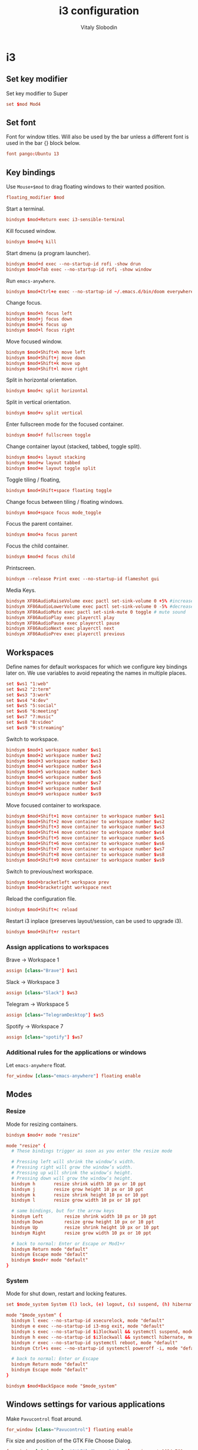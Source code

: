 #+TITLE:      i3 configuration
#+AUTHOR:     Vitaly Slobodin
#+PROPERTY:   header-args+ :comments both
#+PROPERTY:   header-args+ :mkdirp yes

* i3
** Set key modifier
Set key modifier to Super
#+begin_src conf :tangle ~/.config/i3/config
set $mod Mod4
#+end_src

** Set font
Font for window titles. Will also be used by the bar unless a different font
is used in the bar {} block below.
#+begin_src conf :tangle ~/.config/i3/config
font pango:Ubuntu 13
#+end_src

** Key bindings
Use =Mouse+$mod= to drag floating windows to their wanted position.
#+begin_src conf :tangle ~/.config/i3/config
floating_modifier $mod
#+end_src

Start a terminal.
#+begin_src conf :tangle ~/.config/i3/config
bindsym $mod+Return exec i3-sensible-terminal
#+end_src

Kill focused window.
#+begin_src conf :tangle ~/.config/i3/config
bindsym $mod+q kill
#+end_src

Start dmenu (a program launcher).
#+begin_src conf :tangle ~/.config/i3/config
bindsym $mod+d exec --no-startup-id rofi -show drun
bindsym $mod+Tab exec --no-startup-id rofi -show window
#+end_src

Run =emacs-anywhere=.
#+begin_src conf :tangle ~/.config/i3/config
bindsym $mod+Ctrl+e exec --no-startup-id ~/.emacs.d/bin/doom everywhere
#+end_src

Change focus.
#+begin_src conf :tangle ~/.config/i3/config
bindsym $mod+h focus left
bindsym $mod+j focus down
bindsym $mod+k focus up
bindsym $mod+l focus right
#+end_src

Move focused window.
#+begin_src conf :tangle ~/.config/i3/config
bindsym $mod+Shift+h move left
bindsym $mod+Shift+j move down
bindsym $mod+Shift+k move up
bindsym $mod+Shift+l move right
#+end_src

Split in horizontal orientation.
#+begin_src conf :tangle ~/.config/i3/config
bindsym $mod+c split horizontal
#+end_src

Split in vertical orientation.
#+begin_src conf :tangle ~/.config/i3/config
bindsym $mod+v split vertical
#+end_src

Enter fullscreen mode for the focused container.
#+begin_src conf :tangle ~/.config/i3/config
bindsym $mod+f fullscreen toggle
#+end_src

Change container layout (stacked, tabbed, toggle split).
#+begin_src conf :tangle ~/.config/i3/config
bindsym $mod+s layout stacking
bindsym $mod+w layout tabbed
bindsym $mod+e layout toggle split
#+end_src

Toggle tiling / floating,
#+begin_src conf :tangle ~/.config/i3/config
bindsym $mod+Shift+space floating toggle
#+end_src

Change focus between tiling / floating windows.
#+begin_src conf :tangle ~/.config/i3/config
bindsym $mod+space focus mode_toggle
#+end_src

Focus the parent container.
#+begin_src conf :tangle ~/.config/i3/config
bindsym $mod+a focus parent
#+end_src

Focus the child container.
#+begin_src conf :tangle no
bindsym $mod+d focus child
#+end_src

Printscreen.
#+begin_src conf :tangle ~/.config/i3/config
bindsym --release Print exec --no-startup-id flameshot gui
#+end_src

Media Keys.
#+begin_src conf :tangle ~/.config/i3/config
bindsym XF86AudioRaiseVolume exec pactl set-sink-volume 0 +5% #increase sound volume
bindsym XF86AudioLowerVolume exec pactl set-sink-volume 0 -5% #decrease sound volume
bindsym XF86AudioMute exec pactl set-sink-mute 0 toggle # mute sound
bindsym XF86AudioPlay exec playerctl play
bindsym XF86AudioPause exec playerctl pause
bindsym XF86AudioNext exec playerctl next
bindsym XF86AudioPrev exec playerctl previous
#+end_src

** Workspaces
Define names for default workspaces for which we configure key bindings later on. We use variables to avoid repeating the names in multiple places.
#+begin_src conf :tangle ~/.config/i3/config
set $ws1 "1:web"
set $ws2 "2:term"
set $ws3 "3:work"
set $ws4 "4:dev"
set $ws5 "5:social"
set $ws6 "6:meeting"
set $ws7 "7:music"
set $ws8 "8:video"
set $ws9 "9:streaming"
#+end_src

Switch to workspace.
#+begin_src conf :tangle ~/.config/i3/config
bindsym $mod+1 workspace number $ws1
bindsym $mod+2 workspace number $ws2
bindsym $mod+3 workspace number $ws3
bindsym $mod+4 workspace number $ws4
bindsym $mod+5 workspace number $ws5
bindsym $mod+6 workspace number $ws6
bindsym $mod+7 workspace number $ws7
bindsym $mod+8 workspace number $ws8
bindsym $mod+9 workspace number $ws9
#+end_src

Move focused container to workspace.
#+begin_src conf :tangle ~/.config/i3/config
bindsym $mod+Shift+1 move container to workspace number $ws1
bindsym $mod+Shift+2 move container to workspace number $ws2
bindsym $mod+Shift+3 move container to workspace number $ws3
bindsym $mod+Shift+4 move container to workspace number $ws4
bindsym $mod+Shift+5 move container to workspace number $ws5
bindsym $mod+Shift+6 move container to workspace number $ws6
bindsym $mod+Shift+7 move container to workspace number $ws7
bindsym $mod+Shift+8 move container to workspace number $ws8
bindsym $mod+Shift+9 move container to workspace number $ws9
#+end_src

Switch to previous/next workspace.
#+begin_src conf :tangle ~/.config/i3/config
bindsym $mod+bracketleft workspace prev
bindsym $mod+bracketright workspace next
#+end_src

Reload the configuration file.
#+begin_src conf :tangle ~/.config/i3/config
bindsym $mod+Shift+c reload
#+end_src

Restart i3 inplace (preserves layout/session, can be used to upgrade i3).
#+begin_src conf :tangle ~/.config/i3/config
bindsym $mod+Shift+r restart
#+end_src

*** Assign applications to workspaces
Brave -> Workspace 1
#+begin_src conf :tangle ~/.config/i3/config
assign [class="Brave"] $ws1
#+end_src

Slack -> Workspace 3
#+begin_src conf :tangle ~/.config/i3/config
assign [class="Slack"] $ws3
#+end_src

Telegram -> Workspace 5
#+begin_src conf :tangle ~/.config/i3/config
assign [class="TelegramDesktop"] $ws5
#+end_src

Spotify -> Workspace 7
#+begin_src conf :tangle ~/.config/i3/config
assign [class="spotify"] $ws7
#+end_src

*** Additional rules for the applications or windows
Let =emacs-anywhere= float.
#+begin_src conf :tangle ~/.config/i3/config
for_window [class="emacs-anywhere"] floating enable
#+end_src

** Modes
*** Resize
Mode for resizing containers.
#+begin_src conf :tangle ~/.config/i3/config
bindsym $mod+r mode "resize"

mode "resize" {
  # These bindings trigger as soon as you enter the resize mode

  # Pressing left will shrink the window’s width.
  # Pressing right will grow the window’s width.
  # Pressing up will shrink the window’s height.
  # Pressing down will grow the window’s height.
  bindsym h       resize shrink width 10 px or 10 ppt
  bindsym j       resize grow height 10 px or 10 ppt
  bindsym k       resize shrink height 10 px or 10 ppt
  bindsym l       resize grow width 10 px or 10 ppt

  # same bindings, but for the arrow keys
  bindsym Left        resize shrink width 10 px or 10 ppt
  bindsym Down        resize grow height 10 px or 10 ppt
  bindsym Up          resize shrink height 10 px or 10 ppt
  bindsym Right       resize grow width 10 px or 10 ppt

  # back to normal: Enter or Escape or Mod1+r
  bindsym Return mode "default"
  bindsym Escape mode "default"
  bindsym $mod+r mode "default"
}
#+end_src

*** System
Mode for shut down, restart and locking features.
#+begin_src conf :tangle ~/.config/i3/config
set $mode_system System (l) lock, (e) logout, (s) suspend, (h) hibernate, (r) reboot, (Ctrl+s) shutdown

mode "$mode_system" {
  bindsym l exec --no-startup-id xsecurelock, mode "default"
  bindsym e exec --no-startup-id i3-msg exit, mode "default"
  bindsym s exec --no-startup-id $i3lockwall && systemctl suspend, mode "default"
  bindsym h exec --no-startup-id $i3lockwall && systemctl hibernate, mode "default"
  bindsym r exec --no-startup-id systemctl reboot, mode "default"
  bindsym Ctrl+s exec --no-startup-id systemctl poweroff -i, mode "default"

  # back to normal: Enter or Escape
  bindsym Return mode "default"
  bindsym Escape mode "default"
}

bindsym $mod+BackSpace mode "$mode_system"
#+end_src

** Windows settings for various applications
Make =Pavucontrol= float around.
#+begin_src conf :tangle ~/.config/i3/config
for_window [class="Pavucontrol"] floating enable
#+end_src

Fix size and position of the GTK File Choose Dialog.
#+begin_src conf :tangle ~/.config/i3/config
for_window [window_role="GtkFileChooserDialog"] resize set 1024 768
for_window [window_role="GtkFileChooserDialog"] move position center
#+end_src

Make Zoom popups float.
#+begin_src conf :tangle no
for_window [class="zoom"] floating enable
#+end_src

** Theme
Disable title bars.
#+begin_src conf :tangle no
for_window [class=".*"] title_format " %title"
#+end_src

Set colors from the Dracula theme.
#+begin_src conf :tangle no
# class                 border  bground text    indicator child_border
client.focused          #6272A4 #6272A4 #F8F8F2 #6272A4   #6272A4
client.focused_inactive #44475A #44475A #F8F8F2 #44475A   #44475A
client.unfocused        #282A36 #282A36 #BFBFBF #282A36   #282A36
client.urgent           #44475A #FF5555 #F8F8F2 #FF5555   #FF5555
client.placeholder      #282A36 #282A36 #F8F8F2 #282A36   #282A36

client.background       #F8F8F2
#+end_src

** Bar
=i3status= configuration.
#+begin_src conf :tangle ~/.config/i3/config
bar {
  status_command i3status
  position top
  strip_workspace_numbers yes
}
#+end_src

** Startup
Set the correct DPI value with xlayoutdisplay.
#+begin_src conf :tangle ~/.config/i3/config
exec --no-startup-id xlayoutdisplay -q
#+end_src

Screen locking with =xss-lock=. =xss-lock= grabs a logind suspend inhibit lock and will use [[https://github.com/google/xsecurelock][xsecurelock]] to lock the screen before suspend. Use =loginctl lock-session= to lock your screen.
#+begin_src conf :tangle ~/.config/i3/config
exec --no-startup-id xss-lock --transfer-sleep-lock -- xsecurelock --nofork
#+end_src

Increase a typematic delay to 210ms and a typematic rate to 40Hz.
#+begin_src conf :tangle ~/.config/i3/config
exec --no-startup-id xset r rate 210 40
#+end_src

Solaar for Logitech mouse.
#+begin_src conf :tangle ~/.config/i3/config
exec --no-startup-id solaar --window=hide
#+end_src

Picom.
#+begin_src conf :tangle ~/.config/i3/config
exec --no-startup-id picom --experimental-backends -b
#+end_src

udiskie.
#+begin_src conf :tangle ~/.config/i3/config
exec --no-startup-id udiskie -t
#+end_src

Autorun applications.
#+begin_src conf :tangle ~/.config/i3/config
exec --no-startup-id dex -a
#+end_src

Set keyboard layout.
#+begin_src conf :tangle ~/.config/i3/config
exec --no-startup-id setxkbmap -layout us,ru -option 'grp:alt_shift_toggle'
#+end_src

Background.
#+begin_src conf :tangle ~/.config/i3/config
exec --no-startup-id $HOME/.fehbg
#+end_src

* i3status
** General
Update the bar each 5 seconds.
#+begin_src conf :tangle ~/.config/i3status/config
general {
  interval = 5
  colors = true
}
#+end_src
** Blocks order
#+begin_src conf :tangle ~/.config/i3status/config
order += "cpu_usage"
order += "cpu_temperature 0"
order += "memory"
order += "tztime local"
#+end_src
** Blocks configuration
*** CPU Usage
#+begin_src conf :tangle ~/.config/i3status/config
cpu_usage {
  format = " %usage"
}
#+end_src
*** CPU Temperature
#+begin_src conf :tangle ~/.config/i3status/config
cpu_temperature 0 {
  format ="%degrees°C"
  max_threshold = 75
  path = "/sys/devices/platform/nct6775.656/hwmon/hwmon4/temp2_input"
}
#+end_src
*** Memory
#+begin_src conf :tangle ~/.config/i3status/config
memory {
  format = " %used"
  threshold_degraded = "1G"
  format_degraded = "MEMORY < %available"
}
#+end_src
*** Date and Time
#+begin_src conf :tangle ~/.config/i3status/config
tztime local {
  format = " %Y-%m-%d %H:%M"
}
#+end_src
